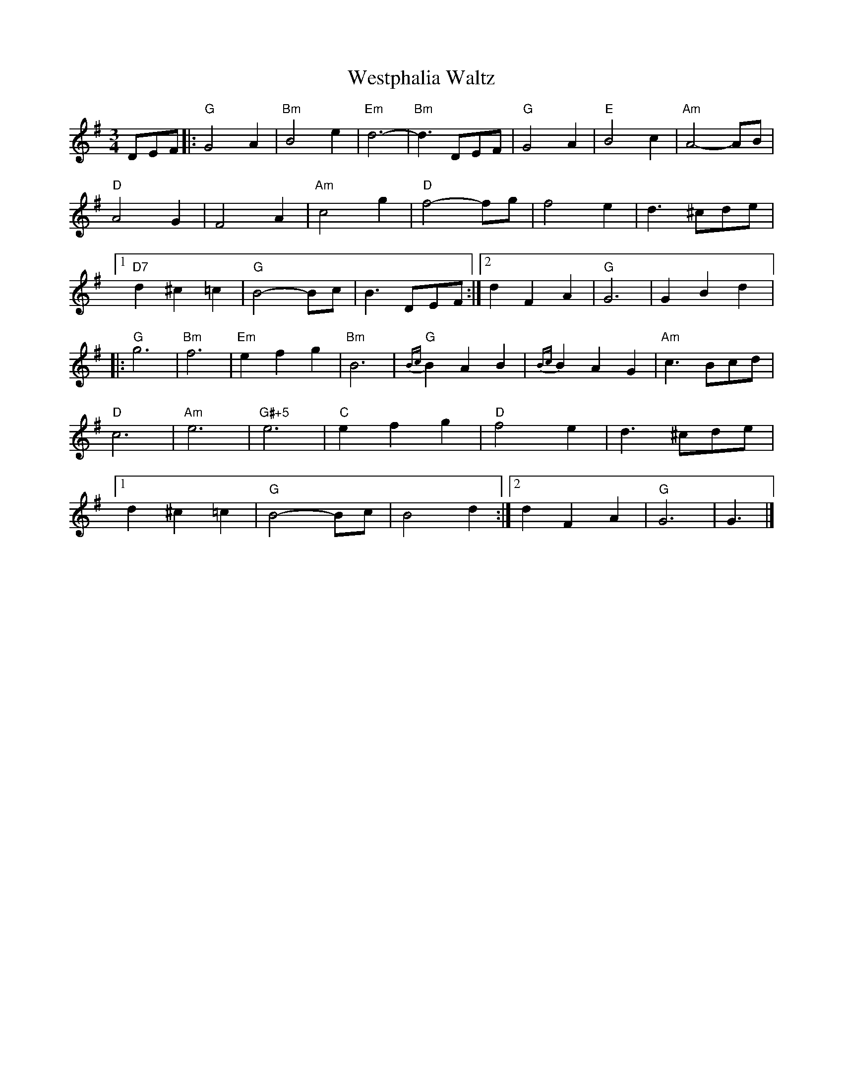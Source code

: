 X: 11
T:Westphalia Waltz
M:3/4
L:1/8
R:Waltz
K:G
DEF |:\
"G"G4A2 | "Bm"B4e2 | "Em"d6- | "Bm"d3DEF |\
"G"G4A2 | "E"B4c2 | "Am"A4-AB | "D"A4G2 |\
F4A2 | "Am"c4g2 | "D"f4-fg | f4e2 |\
d3^cde |[1 "D7"d2^c2=c2 | "G"B4-Bc | B3DEF :|[2 d2F2A2 | "G"G6 | G2B2d2 |:\
"G"g6 | "Bm"f6 | "Em"e2f2g2 | "Bm"B6 |\
"G"{Bc}B2A2B2 | {Bc}B2A2G2 | "Am"c3Bcd | "D"c6 |\
"Am"e6 | "G#+5"e6 | "C"e2f2g2 | "D"f4e2 |\
d3^cde |[1 d2^c2=c2 | "G"B4-Bc | B4d2 :|[2 d2F2A2 | "G"G6 | G3 |] 
